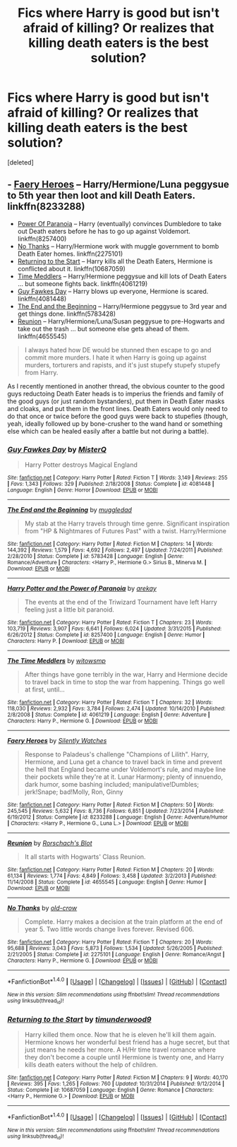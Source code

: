 #+TITLE: Fics where Harry is good but isn't afraid of killing? Or realizes that killing death eaters is the best solution?

* Fics where Harry is good but isn't afraid of killing? Or realizes that killing death eaters is the best solution?
:PROPERTIES:
:Score: 2
:DateUnix: 1496282676.0
:DateShort: 2017-Jun-01
:END:
[deleted]


** - [[https://www.fanfiction.net/s/8233288/1/Faery-Heroes][Faery Heroes]] -- Harry/Hermione/Luna peggysue to 5th year then loot and kill Death Eaters. linkffn(8233288)
- [[https://www.fanfiction.net/s/8257400/1/Harry-Potter-and-the-Power-of-Paranoia][Power Of Paranoia]] -- Harry (eventually) convinces Dumbledore to take out Death eaters before he has to go up against Voldemort. linkffn(8257400)
- [[https://www.fanfiction.net/s/2275101/1/No-Thanks][No Thanks]] -- Harry/Hermione work with muggle government to bomb Death Eater homes. linkffn(2275101)
- [[https://www.fanfiction.net/s/10687059/1/][Returning to the Start]] -- Harry kills all the Death Eaters, Hermione is conflicted about it. linkffn(10687059)
- [[https://www.fanfiction.net/s/4061219/1/The-Time-Meddlers][Time Meddlers]] -- Harry/Hermione peggysue and kill lots of Death Eaters ... but someone fights back. linkffn(4061219)
- [[https://www.fanfiction.net/s/4081448/1/][Guy Fawkes Day]] -- Harry blows up everyone, Hermione is scared. linkffn(4081448)
- [[https://www.fanfiction.net/s/5783428/1/The-End-and-the-Beginning][The End and the Beginning]] -- Harry/Hermione peggysue to 3rd year and get things done. linkffn(5783428)
- [[http://www.fanfiction.net/s/4655545/1/][Reunion]] -- Harry/Hermione/Luna/Susan peggysue to pre-Hogwarts and take out the trash ... but someone else gets ahead of them. linkffn(4655545)

#+begin_quote
  I always hated how DE would be stunned then escape to go and commit more murders. I hate it when Harry is going up against murders, torturers and rapists, and it's just stupefy stupefy stupefy from Harry.
#+end_quote

As I recently mentioned in another thread, the obvious counter to the good guys reductoing Death Eater heads is to imperius the friends and family of the good guys (or just random bystanders), put them in Death Eater masks and cloaks, and put them in the front lines. Death Eaters would only need to do that once or twice before the good guys were back to stupefies (though, yeah, ideally followed up by bone-crusher to the wand hand or something else which can be healed easily after a battle but not during a battle).
:PROPERTIES:
:Author: munin295
:Score: 1
:DateUnix: 1496284199.0
:DateShort: 2017-Jun-01
:END:

*** [[http://www.fanfiction.net/s/4081448/1/][*/Guy Fawkes Day/*]] by [[https://www.fanfiction.net/u/391611/MisterQ][/MisterQ/]]

#+begin_quote
  Harry Potter destroys Magical England
#+end_quote

^{/Site/: [[http://www.fanfiction.net/][fanfiction.net]] *|* /Category/: Harry Potter *|* /Rated/: Fiction T *|* /Words/: 3,149 *|* /Reviews/: 255 *|* /Favs/: 1,343 *|* /Follows/: 329 *|* /Published/: 2/18/2008 *|* /Status/: Complete *|* /id/: 4081448 *|* /Language/: English *|* /Genre/: Horror *|* /Download/: [[http://www.ff2ebook.com/old/ffn-bot/index.php?id=4081448&source=ff&filetype=epub][EPUB]] or [[http://www.ff2ebook.com/old/ffn-bot/index.php?id=4081448&source=ff&filetype=mobi][MOBI]]}

--------------

[[http://www.fanfiction.net/s/5783428/1/][*/The End and the Beginning/*]] by [[https://www.fanfiction.net/u/1510989/muggledad][/muggledad/]]

#+begin_quote
  My stab at the Harry travels through time genre. Significant inspiration from "HP & Nightmares of Futures Past" with a twist. Harry/Hermione
#+end_quote

^{/Site/: [[http://www.fanfiction.net/][fanfiction.net]] *|* /Category/: Harry Potter *|* /Rated/: Fiction M *|* /Chapters/: 14 *|* /Words/: 144,392 *|* /Reviews/: 1,579 *|* /Favs/: 4,692 *|* /Follows/: 2,497 *|* /Updated/: 7/24/2011 *|* /Published/: 2/28/2010 *|* /Status/: Complete *|* /id/: 5783428 *|* /Language/: English *|* /Genre/: Romance/Adventure *|* /Characters/: <Harry P., Hermione G.> Sirius B., Minerva M. *|* /Download/: [[http://www.ff2ebook.com/old/ffn-bot/index.php?id=5783428&source=ff&filetype=epub][EPUB]] or [[http://www.ff2ebook.com/old/ffn-bot/index.php?id=5783428&source=ff&filetype=mobi][MOBI]]}

--------------

[[http://www.fanfiction.net/s/8257400/1/][*/Harry Potter and the Power of Paranoia/*]] by [[https://www.fanfiction.net/u/2712218/arekay][/arekay/]]

#+begin_quote
  The events at the end of the Triwizard Tournament have left Harry feeling just a little bit paranoid.
#+end_quote

^{/Site/: [[http://www.fanfiction.net/][fanfiction.net]] *|* /Category/: Harry Potter *|* /Rated/: Fiction T *|* /Chapters/: 23 *|* /Words/: 103,719 *|* /Reviews/: 3,907 *|* /Favs/: 6,641 *|* /Follows/: 6,024 *|* /Updated/: 3/31/2015 *|* /Published/: 6/26/2012 *|* /Status/: Complete *|* /id/: 8257400 *|* /Language/: English *|* /Genre/: Humor *|* /Characters/: Harry P. *|* /Download/: [[http://www.ff2ebook.com/old/ffn-bot/index.php?id=8257400&source=ff&filetype=epub][EPUB]] or [[http://www.ff2ebook.com/old/ffn-bot/index.php?id=8257400&source=ff&filetype=mobi][MOBI]]}

--------------

[[http://www.fanfiction.net/s/4061219/1/][*/The Time Meddlers/*]] by [[https://www.fanfiction.net/u/983103/witowsmp][/witowsmp/]]

#+begin_quote
  After things have gone terribly in the war, Harry and Hermione decide to travel back in time to stop the war from happening. Things go well at first, until...
#+end_quote

^{/Site/: [[http://www.fanfiction.net/][fanfiction.net]] *|* /Category/: Harry Potter *|* /Rated/: Fiction T *|* /Chapters/: 32 *|* /Words/: 118,030 *|* /Reviews/: 2,932 *|* /Favs/: 3,784 *|* /Follows/: 2,474 *|* /Updated/: 10/14/2010 *|* /Published/: 2/8/2008 *|* /Status/: Complete *|* /id/: 4061219 *|* /Language/: English *|* /Genre/: Adventure *|* /Characters/: Harry P., Hermione G. *|* /Download/: [[http://www.ff2ebook.com/old/ffn-bot/index.php?id=4061219&source=ff&filetype=epub][EPUB]] or [[http://www.ff2ebook.com/old/ffn-bot/index.php?id=4061219&source=ff&filetype=mobi][MOBI]]}

--------------

[[http://www.fanfiction.net/s/8233288/1/][*/Faery Heroes/*]] by [[https://www.fanfiction.net/u/4036441/Silently-Watches][/Silently Watches/]]

#+begin_quote
  Response to Paladeus's challenge "Champions of Lilith". Harry, Hermione, and Luna get a chance to travel back in time and prevent the hell that England became under Voldemort's rule, and maybe line their pockets while they're at it. Lunar Harmony; plenty of innuendo, dark humor, some bashing included; manipulative!Dumbles; jerk!Snape; bad!Molly, Ron, Ginny
#+end_quote

^{/Site/: [[http://www.fanfiction.net/][fanfiction.net]] *|* /Category/: Harry Potter *|* /Rated/: Fiction M *|* /Chapters/: 50 *|* /Words/: 245,545 *|* /Reviews/: 5,632 *|* /Favs/: 8,736 *|* /Follows/: 6,851 *|* /Updated/: 7/23/2014 *|* /Published/: 6/19/2012 *|* /Status/: Complete *|* /id/: 8233288 *|* /Language/: English *|* /Genre/: Adventure/Humor *|* /Characters/: <Harry P., Hermione G., Luna L.> *|* /Download/: [[http://www.ff2ebook.com/old/ffn-bot/index.php?id=8233288&source=ff&filetype=epub][EPUB]] or [[http://www.ff2ebook.com/old/ffn-bot/index.php?id=8233288&source=ff&filetype=mobi][MOBI]]}

--------------

[[http://www.fanfiction.net/s/4655545/1/][*/Reunion/*]] by [[https://www.fanfiction.net/u/686093/Rorschach-s-Blot][/Rorschach's Blot/]]

#+begin_quote
  It all starts with Hogwarts' Class Reunion.
#+end_quote

^{/Site/: [[http://www.fanfiction.net/][fanfiction.net]] *|* /Category/: Harry Potter *|* /Rated/: Fiction M *|* /Chapters/: 20 *|* /Words/: 61,134 *|* /Reviews/: 1,774 *|* /Favs/: 4,849 *|* /Follows/: 3,458 *|* /Updated/: 3/2/2013 *|* /Published/: 11/14/2008 *|* /Status/: Complete *|* /id/: 4655545 *|* /Language/: English *|* /Genre/: Humor *|* /Download/: [[http://www.ff2ebook.com/old/ffn-bot/index.php?id=4655545&source=ff&filetype=epub][EPUB]] or [[http://www.ff2ebook.com/old/ffn-bot/index.php?id=4655545&source=ff&filetype=mobi][MOBI]]}

--------------

[[http://www.fanfiction.net/s/2275101/1/][*/No Thanks/*]] by [[https://www.fanfiction.net/u/616007/old-crow][/old-crow/]]

#+begin_quote
  Complete. Harry makes a decision at the train platform at the end of year 5. Two little words change lives forever. Revised 606.
#+end_quote

^{/Site/: [[http://www.fanfiction.net/][fanfiction.net]] *|* /Category/: Harry Potter *|* /Rated/: Fiction T *|* /Chapters/: 20 *|* /Words/: 95,688 *|* /Reviews/: 3,043 *|* /Favs/: 5,873 *|* /Follows/: 1,534 *|* /Updated/: 5/26/2005 *|* /Published/: 2/21/2005 *|* /Status/: Complete *|* /id/: 2275101 *|* /Language/: English *|* /Genre/: Romance/Angst *|* /Characters/: Harry P., Hermione G. *|* /Download/: [[http://www.ff2ebook.com/old/ffn-bot/index.php?id=2275101&source=ff&filetype=epub][EPUB]] or [[http://www.ff2ebook.com/old/ffn-bot/index.php?id=2275101&source=ff&filetype=mobi][MOBI]]}

--------------

*FanfictionBot*^{1.4.0} *|* [[[https://github.com/tusing/reddit-ffn-bot/wiki/Usage][Usage]]] | [[[https://github.com/tusing/reddit-ffn-bot/wiki/Changelog][Changelog]]] | [[[https://github.com/tusing/reddit-ffn-bot/issues/][Issues]]] | [[[https://github.com/tusing/reddit-ffn-bot/][GitHub]]] | [[[https://www.reddit.com/message/compose?to=tusing][Contact]]]

^{/New in this version: Slim recommendations using/ ffnbot!slim! /Thread recommendations using/ linksub(thread_id)!}
:PROPERTIES:
:Author: FanfictionBot
:Score: 1
:DateUnix: 1496284234.0
:DateShort: 2017-Jun-01
:END:


*** [[http://www.fanfiction.net/s/10687059/1/][*/Returning to the Start/*]] by [[https://www.fanfiction.net/u/1816893/timunderwood9][/timunderwood9/]]

#+begin_quote
  Harry killed them once. Now that he is eleven he'll kill them again. Hermione knows her wonderful best friend has a huge secret, but that just means he needs her more. A H/Hr time travel romance where they don't become a couple until Hermione is twenty one, and Harry kills death eaters without the help of children.
#+end_quote

^{/Site/: [[http://www.fanfiction.net/][fanfiction.net]] *|* /Category/: Harry Potter *|* /Rated/: Fiction M *|* /Chapters/: 9 *|* /Words/: 40,170 *|* /Reviews/: 395 *|* /Favs/: 1,265 *|* /Follows/: 760 *|* /Updated/: 10/31/2014 *|* /Published/: 9/12/2014 *|* /Status/: Complete *|* /id/: 10687059 *|* /Language/: English *|* /Genre/: Romance *|* /Characters/: <Harry P., Hermione G.> *|* /Download/: [[http://www.ff2ebook.com/old/ffn-bot/index.php?id=10687059&source=ff&filetype=epub][EPUB]] or [[http://www.ff2ebook.com/old/ffn-bot/index.php?id=10687059&source=ff&filetype=mobi][MOBI]]}

--------------

*FanfictionBot*^{1.4.0} *|* [[[https://github.com/tusing/reddit-ffn-bot/wiki/Usage][Usage]]] | [[[https://github.com/tusing/reddit-ffn-bot/wiki/Changelog][Changelog]]] | [[[https://github.com/tusing/reddit-ffn-bot/issues/][Issues]]] | [[[https://github.com/tusing/reddit-ffn-bot/][GitHub]]] | [[[https://www.reddit.com/message/compose?to=tusing][Contact]]]

^{/New in this version: Slim recommendations using/ ffnbot!slim! /Thread recommendations using/ linksub(thread_id)!}
:PROPERTIES:
:Author: FanfictionBot
:Score: 1
:DateUnix: 1496284238.0
:DateShort: 2017-Jun-01
:END:
